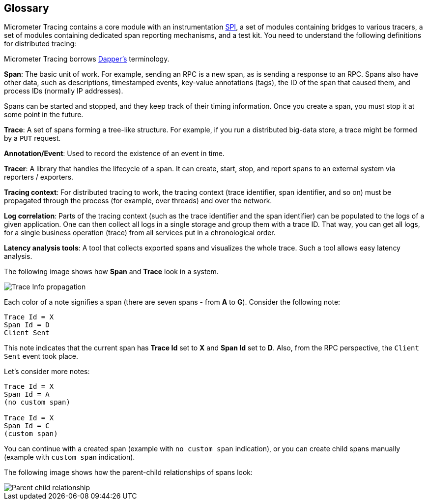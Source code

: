 == Glossary

Micrometer Tracing contains a core module with an instrumentation https://en.wikipedia.org/wiki/Service_provider_interface[SPI], a set of modules containing bridges to various tracers, a set of modules containing dedicated span reporting mechanisms, and a test kit.
You need to understand the following definitions for distributed tracing:

Micrometer Tracing borrows https://research.google.com/pubs/pub36356.html[Dapper's] terminology.

*Span*: The basic unit of work.
For example, sending an RPC is a new span, as is sending a response to an RPC.
Spans also have other data, such as descriptions, timestamped events, key-value annotations (tags), the ID of the span that caused them, and process IDs (normally IP addresses).

Spans can be started and stopped, and they keep track of their timing information.
Once you create a span, you must stop it at some point in the future.

*Trace*: A set of spans forming a tree-like structure.
For example, if you run a distributed big-data store, a trace might be formed by a `PUT` request.

*Annotation/Event*: Used to record the existence of an event in time.

*Tracer*: A library that handles the lifecycle of a span.
It can create, start, stop, and report spans to an external system via reporters / exporters.

*Tracing context*: For distributed tracing to work, the tracing context (trace identifier, span identifier, and so on) must be propagated through the process (for example, over threads) and over the network.

*Log correlation*: Parts of the tracing context (such as the trace identifier and the span identifier) can be populated to the logs of a given application.
One can then collect all logs in a single storage and group them with a trace ID.
That way, you can get all logs, for a single business operation (trace) from all services put in a chronological order.

*Latency analysis tools*: A tool that collects exported spans and visualizes the whole trace.
Such a tool allows easy latency analysis.

The following image shows how *Span* and *Trace* look in a system.

image::tracing/trace-id.jpg[Trace Info propagation]

Each color of a note signifies a span (there are seven spans - from *A* to *G*).
Consider the following note:

[source]
----
Trace Id = X
Span Id = D
Client Sent
----

This note indicates that the current span has *Trace Id* set to *X* and *Span Id* set to *D*.
Also, from the RPC perspective, the `Client Sent` event took place.

Let's consider more notes:

[source]
----
Trace Id = X
Span Id = A
(no custom span)

Trace Id = X
Span Id = C
(custom span)
----

You can continue with a created span (example with `no custom span` indication), or you can create child spans manually (example with `custom span` indication).

The following image shows how the parent-child relationships of spans look:

image::tracing/parents.jpg[Parent child relationship]
